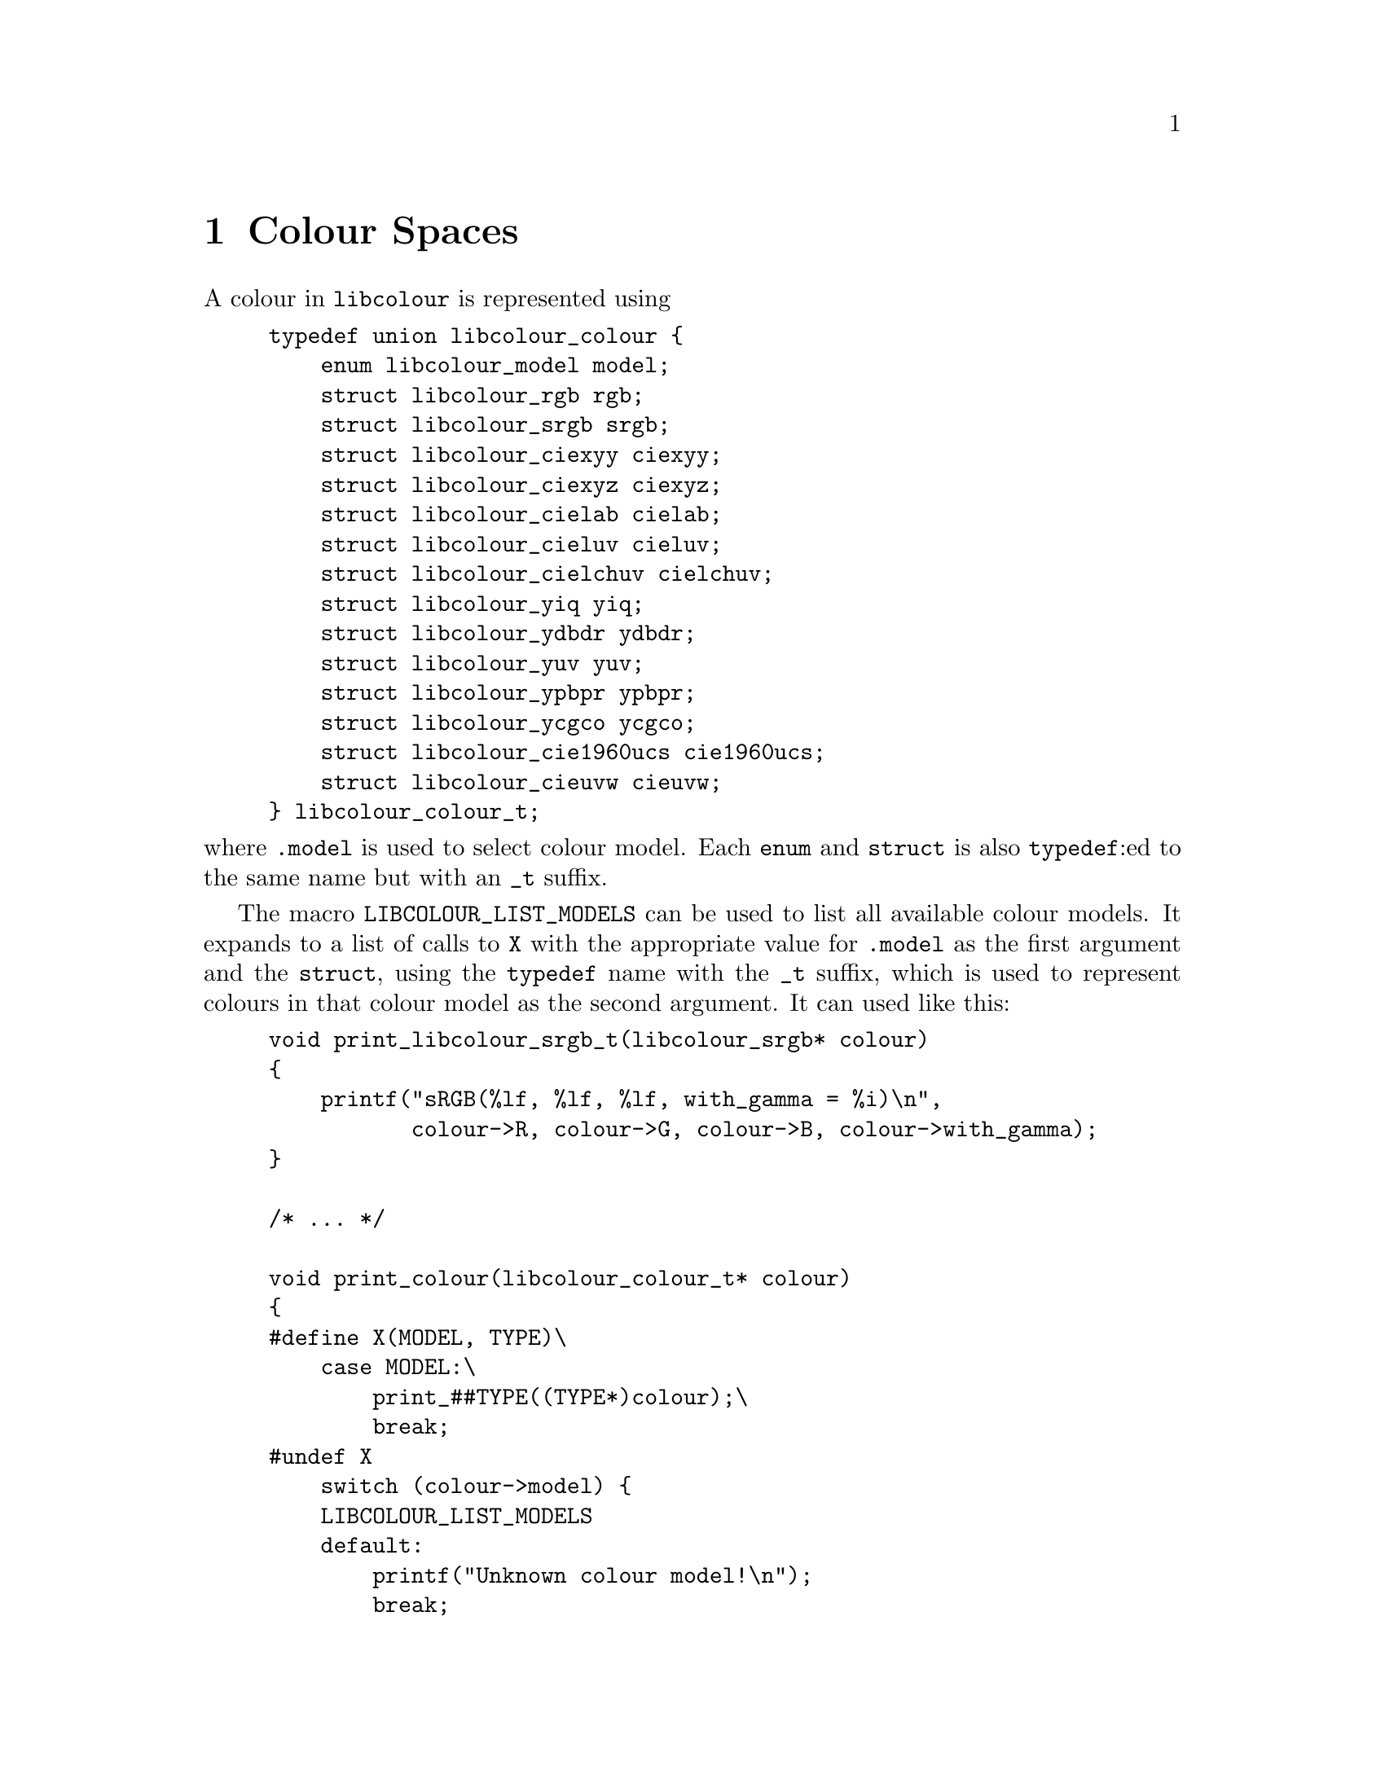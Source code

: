 @node Colour Spaces
@chapter Colour Spaces

@menu
* RGB::                                     Generic RGB colour spaces.
* sRGB::                                    The Standard RGB colour space.
* CIExyY::                                  The CIE xyY colour model.
* CIEXYZ::                                  The CIE 1931 XYZ colour model.
* CIELAB::                                  The CIE L*a*b* colour model.
* CIELUV::                                  The CIE 1976 (L*, u*, v*) colour model.
* CIELChuv::                                The CIE LCh@sub{uv} colour model.
* YIQ::                                     The YIQ colour model.
* YDbDr::                                   The YDbDr colour model.
* YUV::                                     The YUV colour model.
* YPbPr::                                   The YPbPr colour model.
* YCgCo::                                   The YCgCo colour model.
* CIE 1960 UCS::                            The CIE 1960 UCS colour model.
* CIEUVW::                                  The CIE 1964 (U*, V*, W*) colour model.
@end menu



A colour in @command{libcolour} is represented using

@example
typedef union libcolour_colour @{
    enum libcolour_model model;
    struct libcolour_rgb rgb;
    struct libcolour_srgb srgb;
    struct libcolour_ciexyy ciexyy;
    struct libcolour_ciexyz ciexyz;
    struct libcolour_cielab cielab;
    struct libcolour_cieluv cieluv;
    struct libcolour_cielchuv cielchuv;
    struct libcolour_yiq yiq;
    struct libcolour_ydbdr ydbdr;
    struct libcolour_yuv yuv;
    struct libcolour_ypbpr ypbpr;
    struct libcolour_ycgco ycgco;
    struct libcolour_cie1960ucs cie1960ucs;
    struct libcolour_cieuvw cieuvw;
@} libcolour_colour_t;
@end example

@noindent
where @code{.model} is used to select colour model.
Each @code{enum} and @code{struct} is also @code{typedef}:ed
to the same name but with an @code{_t} suffix.

The macro @code{LIBCOLOUR_LIST_MODELS} can be used to list
all available colour models. It expands to a list of
calls to @code{X} with the appropriate value for @code{.model}
as the first argument and the @code{struct}, using the
@code{typedef} name with the @code{_t} suffix, which is used
to represent colours in that colour model as the second
argument. It can used like this:

@example
void print_libcolour_srgb_t(libcolour_srgb* colour)
@{
    printf("sRGB(%lf, %lf, %lf, with_gamma = %i)\n",
           colour->R, colour->G, colour->B, colour->with_gamma);
@}

/* ... */

void print_colour(libcolour_colour_t* colour)
@{
#define X(MODEL, TYPE)\
    case MODEL:\
        print_##TYPE((TYPE*)colour);\
        break;
#undef X
    switch (colour->model) @{
    LIBCOLOUR_LIST_MODELS
    default:
        printf("Unknown colour model!\n");
        break;
    @}
@}
@end example

To convert between a colour into another colour space,
the function @code{libcolour_convert} is used. It takes
two arguments, both if the type @code{libcolour_colour_t*}.
The first parameter is @code{const}, it shall be the
colour you want to convert. The second parameter shall
be a different pointer, and it shall have it's @code{.model}
set to the wanted colour model, and any colour space
specific parameter for that model shall also be set. It
can be used like this:

@example
int to_srgb(const libcolour_colour* from, libcolour_srgb_t* to)
@{
    to->model = LIBCOLOUR_SRGB;
    to->with_gamma = 1;
    return libcolour_convert(from, to);
@}
@end example

@code{libcolour_convert} return 0 on success, on error @math{-1}
is returned and @code{errno} is to indicate the error. Possible
errors are:
@table @code
@item EINVAL
Invalid colour model.
@end table

Colours obtained by conversion can be out of gamut. In RGB
colour spaces, including sRGB, this means that at least one
of the values (@code{.R}, @code{.G}, or @code{.B}) is less
than 0 or greater than 1. @command{libcolour} does not provide
any colour-matching functions for finding an in-gamut colour.



@node RGB
@section Generic RGB

RGB colours, of any RGB colour space, are presented with
@code{struct libcolour_rgb} (@code{libcolour_rgb_t}), and the
@code{.model} member shall be set to @code{LIBCOLOUR_RGB}. In
@code{union libcolour_colour}, @code{.rgb} are used for RGB
colours. RGB colours are additive.

@code{struct libcolour_rgb} has the following members
@table @code
@item enum libcolour_model model
Shall be set to @code{LIBCOLOUR_RGB}.
@item double R
The red value. In-gamut values are between 0 and 1, inclusively.
@item double G
The green value. In-gamut values are between 0 and 1, inclusively.
@item double B
The blue value. In-gamut values are between 0 and 1, inclusively.
@item int with_gamma
Whether the the transfer function is applied to the values
of @code{.R}, @code{.G}, and @code{.B}, which makes them non-linear.
@item enum libcolour_encoding_type encoding_type
One of the following:
@table @code
@item LIBCOLOUR_ENCODING_TYPE_LINEAR
The colour space does not have a transfer function.
@item LIBCOLOUR_ENCODING_TYPE_SIMPLE
The colour space uses a simple gamma transfer function
that only uses the gamma parameter.
@item LIBCOLOUR_ENCODING_TYPE_REGULAR
The colour space uses a linear–gamma hybrid transfer
function that uses the gamma, offset, slope, and
transition parameters.
@item LIBCOLOUR_ENCODING_TYPE_CUSTOM
The colour space uses a custom transfer function.
@end table
@item double gamma
The gamma parameter of the transfer function.
Ignored unless @code{.encoding_type} is
@code{LIBCOLOUR_ENCODING_TYPE_SIMPLE} or
@code{LIBCOLOUR_ENCODING_TYPE_REGULAR}.
@item double offset
The offset parameter of the transfer function.
Ignored unless @code{.encoding_type} is
@code{LIBCOLOUR_ENCODING_TYPE_REGULAR}.
@item double slope
The slope parameter of the transfer function.
Ignored unless @code{.encoding_type} is
@code{LIBCOLOUR_ENCODING_TYPE_REGULAR}.
@item double transition
The transition parameter of the transfer
function. Ignored unless @code{.encoding_type}
is @code{LIBCOLOUR_ENCODING_TYPE_REGULAR}.
@item double transitioninv
The inverse value of the transition parameter
of the transfer function, that is, where the
transition takes place in the encoded, rather
than linear, values. This value is set
automatically. Ignored unless @code{.encoding_type}
is @code{LIBCOLOUR_ENCODING_TYPE_REGULAR}.
@item double (*to_encoded_red)(double)
Function used to apply the red channels transfer function
to a value. Ignored unless @code{.encoding_type} is
@code{LIBCOLOUR_ENCODING_TYPE_CUSTOM}.
@item double (*to_decoded_red)(double)
Function used to unapply the red channels transfer function
from a value. Ignored unless @code{.encoding_type} is
@code{LIBCOLOUR_ENCODING_TYPE_CUSTOM}.
@item double (*to_encoded_green)(double)
Function used to apply the green channels transfer function
to a value. Ignored unless @code{.encoding_type} is
@code{LIBCOLOUR_ENCODING_TYPE_CUSTOM}.
@item double (*to_decoded_green)(double)
Function used to unapply the green channels transfer function
from a value. Ignored unless @code{.encoding_type} is
@code{LIBCOLOUR_ENCODING_TYPE_CUSTOM}.
@item double (*to_encoded_blue)(double)
Function used to apply the blue channels transfer function
to a value. Ignored unless @code{.encoding_type} is
@code{LIBCOLOUR_ENCODING_TYPE_CUSTOM}.
@item double (*to_decoded_blue)(double)
Function used to unapply the blue channels transfer function
from a value. Ignored unless @code{.encoding_type} is
@code{LIBCOLOUR_ENCODING_TYPE_CUSTOM}.
@item struct libcolour_ciexyy red
The CIE xyY value of the red primarily.
@item struct libcolour_ciexyy green
The CIE xyY value of the green primarily.
@item struct libcolour_ciexyy blue
The CIE xyY value of the blue primarily.
@item struct libcolour_ciexyy white
The CIE xyY value of the white point, the Y value
should usually be 1.
@item double white_r
The red value of the white point, should usually by 1.
@item double white_g
The green value of the white point, should usually by 1.
@item double white_b
The blue value of the white point, should usually by 1.
@item double M[3][3]
Matrix used to convert a colour to CIE 1931 XYZ.
@item double Minv[3][3]
Matrix used to convert a colour from CIE 1931 XYZ.
@item enum libcolour_rgb_colour_space colour_space
The colour space. Set automatically.
@end table

@code{libcolour_get_rgb_colour_space} is set the
values in a @code{libcolour_rgb_t} to the those used
to represent a specified RGB colour space.
@code{libcolour_get_rgb_colour_space} has two arguments:
@table @code
@item libcolour_rgb_t*
The @code{struct} whose members shall be set to represent
to selected colour space.
@item enum libcolour_rgb_colour_space
The selected colour space.
@end table

@code{libcolour_get_rgb_colour_space} return 0 on success,
on error @math{-1} is returned and @code{errno} is to indicate
the error. Possible errors are:
@table @code
@item EINVAL
Invalid colour space.
@item EDOM
The specified colour space parameters cannot be used
as it results in matematical errors.
@end table

The following values are available for
@code{enum libcolour_rgb_colour_space} (@code{libcolour_rgb_colour_space_t}):

@table @code
@item LIBCOLOUR_RGB_COLOUR_SPACE_CUSTOM_FROM_MEASUREMENTS
A custom colour space. @code{.red}, @code{.green}, @code{.blue},
@code{.white}, @code{.white_r}, @code{.white_g} and @code{.white_b}
must be set. The transfer functions, and parameters, must be set
manually. @code{.colour_space} must be set to any negative value,
@code{LIBCOLOUR_RGB_COLOUR_SPACE_CUSTOM_FROM_MEASUREMENTS} (zero),
@code{LIBCOLOUR_RGB_COLOUR_SPACE_CUSTOM_FROM_MATRIX}, or
@code{LIBCOLOUR_RGB_COLOUR_SPACE_CUSTOM_FROM_INV_MATRIX}.
@code{.red.Y}, @code{.green.Y}, @code{.blue.Y} can be any value.
@item LIBCOLOUR_RGB_COLOUR_SPACE_CUSTOM_FROM_MATRIX
A custom colour space. @code{.M}, @code{.white_r}, @code{.white_g}
and @code{.white_b} must be set. The transfer functions, and
parameters, must be set manually. @code{.colour_space} must be
set to any negative value,
@code{LIBCOLOUR_RGB_COLOUR_SPACE_CUSTOM_FROM_MEASUREMENTS} (zero),
@code{LIBCOLOUR_RGB_COLOUR_SPACE_CUSTOM_FROM_MATRIX}, or
@code{LIBCOLOUR_RGB_COLOUR_SPACE_CUSTOM_FROM_INV_MATRIX}.
@item LIBCOLOUR_RGB_COLOUR_SPACE_CUSTOM_FROM_INV_MATRIX
A custom colour space. @code{.Minv}, @code{.white_r}, @code{.white_g}
and @code{.white_b} must be set. The transfer functions, and
parameters, must be set manually. @code{.colour_space} must be
set to any negative value,
@code{LIBCOLOUR_RGB_COLOUR_SPACE_CUSTOM_FROM_MEASUREMENTS} (zero),
@code{LIBCOLOUR_RGB_COLOUR_SPACE_CUSTOM_FROM_MATRIX}, or
@code{LIBCOLOUR_RGB_COLOUR_SPACE_CUSTOM_FROM_INV_MATRIX}.
@item LIBCOLOUR_RGB_COLOUR_SPACE_SRGB
The sRGB colour space.
@item LIBCOLOUR_RGB_COLOUR_SPACE_ADOBE_RGB
The Adobe RGB colour space.
@item LIBCOLOUR_RGB_COLOUR_SPACE_APPLE_RGB
The Apple RGB (1998) colour space.
@item LIBCOLOUR_RGB_COLOUR_SPACE_BEST_RGB
The Best RGB colour space.
@item LIBCOLOUR_RGB_COLOUR_SPACE_BETA_RGB
The Beta RGB colour space.
@item LIBCOLOUR_RGB_COLOUR_SPACE_BRUCE_RGB
The Bruce RGB colour space.
@item LIBCOLOUR_RGB_COLOUR_SPACE_CIE_RGB
The CIE 1931 RGB colour space.
@item LIBCOLOUR_RGB_COLOUR_SPACE_COLORMATCH_RGB
The ColorMatch RGB colour space.
@item LIBCOLOUR_RGB_COLOUR_SPACE_DCI_P3_D65
The DCI-P3 D65 colour space.
@item LIBCOLOUR_RGB_COLOUR_SPACE_DCI_P3_THEATER
The DCI-P3 Theater colour space.
@item LIBCOLOUR_RGB_COLOUR_SPACE_DON_RGB_4
The Don RGB 4 colour space.
@item LIBCOLOUR_RGB_COLOUR_SPACE_ECI_RGB
The ECI RGB colour space.
@item LIBCOLOUR_RGB_COLOUR_SPACE_ECI_RGB_V2
The ECI RGB v2 colour space.
@item LIBCOLOUR_RGB_COLOUR_SPACE_EKTA_SPACE_PS5
The Ekta Space PS5 colour space.
@item LIBCOLOUR_RGB_COLOUR_SPACE_ITU_R_BT_601_625_LINE
The ITU-R Recommendation BT.601, 625 line colour space.
@item LIBCOLOUR_RGB_COLOUR_SPACE_ITU_R_BT_601_525_LINE
The ITU-R Recommendation BT.601, 525 line colour space.
@item LIBCOLOUR_RGB_COLOUR_SPACE_ITU_R_BT_709
The ITU-R Recommendation BT.709 colour space.
@item LIBCOLOUR_RGB_COLOUR_SPACE_ITU_R_BT_2020
The ITU-R Recommendation BT.2020 colour space.
@item LIBCOLOUR_RGB_COLOUR_SPACE_ITU_R_BT_2100_EOTF_PQ
The ITU-R Recommendation BT.2100 colour space,
using the perceptual quantization (PQ) elctro-optical
transfer function (EOTF).
@item LIBCOLOUR_RGB_COLOUR_SPACE_ITU_R_BT_2100_OOTF_PQ
The ITU-R Recommendation BT.2100 colour space,
using the perceptual quantization (PQ) opto-optical
transfer function (OOTF).
@item LIBCOLOUR_RGB_COLOUR_SPACE_ITU_R_BT_2100_OETF_PQ
The ITU-R Recommendation BT.2100 colour space,
using the perceptual quantization (PQ) opto-electronic
transfer function (OETF).
@item LIBCOLOUR_RGB_COLOUR_SPACE_ITU_R_BT_2100_EOTF_HLG
The ITU-R Recommendation BT.2100 colour space,
using the Hybrid Log-Gamma (HLG) elctro-optical
transfer function (EOTF).
@item LIBCOLOUR_RGB_COLOUR_SPACE_ITU_R_BT_2100_OOTF_HLG
The ITU-R Recommendation BT.2100 colour space,
using the Hybrid Log-Gamma (HLG) opto-optical
transfer function (OOTF).
@item LIBCOLOUR_RGB_COLOUR_SPACE_ITU_R_BT_2100_OETF_HLG
The ITU-R Recommendation BT.2100 colour space,
using the Hybrid Log-Gamma (HLG) opto-electronic
transfer function (OETF).
@item LIBCOLOUR_RGB_COLOUR_SPACE_LIGHTROOM_RGB
The Lightroom RGB colour space.
@item LIBCOLOUR_RGB_COLOUR_SPACE_NTSC_RGB
The NTSC RGB colour space.
@item LIBCOLOUR_RGB_COLOUR_SPACE_PAL_SECAM_RGB
The PAL/SECAM RGB colour space.
@item LIBCOLOUR_RGB_COLOUR_SPACE_PROPHOTO_RGB
The ProPhoto RGB colour space.
@item LIBCOLOUR_RGB_COLOUR_SPACE_SGI_RGB
The SGI RGB colour space.
@item LIBCOLOUR_RGB_COLOUR_SPACE_SMPTE_240M_RGB
The SMPTE 240M RGB colour space.
@item LIBCOLOUR_RGB_COLOUR_SPACE_SMPTE_C_RGB
The SMPTE C RGB colour space.
@item LIBCOLOUR_RGB_COLOUR_SPACE_WIDE_GAMUT_RGB
The wide-gamut RGB colour space, also known as
Adobe Wide Gamut RGB.
@end table

The call @code{libcolour_proper(&c)} on a
@code{struct libcolour_rgb_t c} (done automatically for
predefined colour spaces) sets @code{c.red.model},
@code{c.green.model}, and @code{c.blue.model} to
@code{LIBCOLOUR_CIEXYY}, and calculate and sets the Y
values for @code{c.red}, @code{c.green}, and @code{c.blue}.
Zero is always normally returned, but of there is something
wrong with with the values of the primaries, @math{-1}
is returned and @code{errno} is set to @code{EDOM}.



@node sRGB
@section Standard RGB

sRGB colours are presented with @code{struct libcolour_srgb}
(@code{libcolour_srgb_t}), and the @code{.model} member shall
be set to @code{LIBCOLOUR_SRGB}. In @code{union libcolour_colour},
@code{.srgb} are used for sRGB colours. This is the colour model
and colour space normally used on computers, it is however not
the colour space your monitor have, although it is close to it.
sRGB is designed after the human eye, but fails to take into
account how the brain process the input to figure out which
colour it actually receives.

@code{struct libcolour_srgb} has the following members
@table @code
@item enum libcolour_model model
Shall be set to @code{LIBCOLOUR_SRGB}.
@item double R
The red value. In-gamut values are between 0 and 1, inclusively.
@item double G
The green value. In-gamut values are between 0 and 1, inclusively.
@item double B
The blue value. In-gamut values are between 0 and 1, inclusively.
@item int with_gamma
Whether the the transfer function is applied to the values of
@code{.R}, @code{.G}, and @code{.B}, which makes them non-linear.
@end table

The RGB color model, of which sRGB is a specific colour space,
is an additive colour model.

For your convenience, the sRGB transfer function and its inverse
function is available for your use:

@table @code
@item double libcolour_srgb_encode(double x)
Applies the sRGB transfer function.
@item double libcolour_srgb_decode(double x)
Unapplies the sRGB transfer function.
@end table



@node CIExyY
@section CIE xyY

CIE xyY colours are presented with @code{struct libcolour_ciexyy}
(@code{libcolour_ciexyy_t}), and the @code{.model} member shall
be set to @code{LIBCOLOUR_CIEXYY}. In @code{union libcolour_colour},
@code{.ciexyy} are used for CIE xyY colours. This colour space is
derived from CIE 1931 XYZ and is primarily used for representing
chromaticities.

@code{struct libcolour_ciexyy} has the following members
@table @code
@item enum libcolour_model model
Shall be set to @code{LIBCOLOUR_CIEXYY}.
@item double x
The x value.
@item double y
The y value.
@item double Y
The Y value.
@end table

CIE xyY is not additive. CIE xyY is defined by
@math{x = X/(X + Y + Z)}, @math{y = Y/(X + Y + Z)}
where X, Y, and Z are CIE XYZ values.


@node CIEXYZ
@section CIE 1931 XYZ

CIE 1931 XYZ colours are presented with @code{struct libcolour_ciexyz}
(@code{libcolour_ciexyz_t}), and the @code{.model} member shall
be set to @code{LIBCOLOUR_CIEXYZ}. In @code{union libcolour_colour},
@code{.ciexyz} are used for CIE 1931 XYZ colours. This colour space
is derived from CIE 1931 RGB and is used as an intermediary
representation when converting between many colour spaces and
colour models, making it very useful for device independent colour
representation.

@code{struct libcolour_ciexyz} has the following members
@table @code
@item enum libcolour_model model
Shall be set to @code{LIBCOLOUR_CIEXYZ}.
@item double X
The X value.
@item double Y
The Y value.
@item double Z
The Z value.
@end table

CIE 1931 XYZ is additive, since it is defined by matrix
multiplication with CIE 1932 RGB which is additive because
it is an RGB colour space.



@node CIELAB
@section CIE L*a*b*

CIE L*a*b* colours are presented with @code{struct libcolour_cielab}
(@code{libcolour_cielab_t}), and the @code{.model} member shall
be set to @code{LIBCOLOUR_CIELAB}. In @code{union libcolour_colour},
@code{.cielab} are used for CIE L*a*b* colours. CIE L*a*b*
approximates human colour perception with a lightness parameter
(L*) and two chromaticity parameters (a* and b*), it is therefore
useful in image manipulation applications.

@code{struct libcolour_cielab} has the following members
@table @code
@item enum libcolour_model model
Shall be set to @code{LIBCOLOUR_CIELAB}.
@item double L
The L* value. 0 is black, 100 is white.
@item double a
The a* value. Negative values are green, positive values are red.
@item double b
The b* value. Negative values are blue, positive values are yellow.
@end table

CIE L*a*b* is not additive, since conversion from
CIE 1931 XYZ is non-linear. It's white point is the CIE Standard
Illuminant D50.



@node CIELUV
@section CIE 1976 (L*, u*, v*)

CIE 1976 (L*, u*, v*) colours are presented with @code{struct libcolour_cieluv}
(@code{libcolour_cieluv_t}), and the @code{.model} member shall be set to
@code{LIBCOLOUR_CIELUV}. In @code{union libcolour_colour}, @code{.cieluv}
are used for CIE 1976 (L*, u*, v*) colours. CIE 1976 (L*, u*, v*)
approximates uniform human colour perception.

@code{struct libcolour_cieluv} has the following members
@table @code
@item enum libcolour_model model
Shall be set to @code{LIBCOLOUR_CIELUV}.
@item double L
The L* value. 0 is black, 100 is white.
@item double u
The u* value.
@item double v
The v* value.
@item struct libcolour_ciexyz white
The white point.
@end table

CIE L*u*v* is not additive, since conversion from
CIE 1931 XYZ is non-linear.

The call @code{libcolour_proper(&c)} on a
@code{struct libcolour_cieluv_t c} sets
@code{c.white.model} to @code{LIBCOLOUR_CIEXYZ}.
Zero is always returned in this case.



@node CIELChuv
@section CIE LCh@sub{uv}

CIE LCh@sub{uv} (also known as CIE HLC@sub{uv}) colours are presented
with @code{struct libcolour_cielchuv} (@code{libcolour_cielchuv_t}), and
the @code{.model} member shall be set to @code{LIBCOLOUR_CIELCHUV}. In
@code{union libcolour_colour}, @code{.cielchuv} are used for CIE LCh@sub{uv}
colours. CIE LCh@sub{uv} approximates uniform human colour perception
using cylindrical representation.

@code{struct libcolour_cielchuv} has the following members
@table @code
@item enum libcolour_model model
Shall be set to @code{LIBCOLOUR_CIELCHUV}.
@item double L
The L* value. 0 is black, 100 is white.
@item double C
@iftex
The @math{{\rm C}^{*}_{\rm uv}} value, the chroma.
@end iftex
@ifnottex
The C*@sub{uv} value, the chroma.
@end ifnottex
@item double h
The h@sub{uv} value, the hue.
@item struct libcolour_ciexyz white
The white point.
@item double one_revolution
The value lowest positive values of @code{h} that is equivalent to 0.
360 if the hue is measured in degrees, 400 if the hue is measured in
gon, and 2 pi if the hue is measured radian. Any value can be used.
@end table

CIE LCh@sub{uv} is not additive. It is a cylindrical
representation of CIE 1976 (L*, u*, v*).

The call @code{libcolour_proper(&c)} on a
@code{struct libcolour_cielchuv_t c} sets
@code{c.white.model} to @code{LIBCOLOUR_CIEXYZ},
and if @code{c.one_revolution} is 0, it is set
to 360. Zero is always returned in this case.


@node YIQ
@section YIQ

YIQ colours are presented with @code{struct libcolour_yiq}
(@code{libcolour_yiq_t}), and the @code{.model} member shall
be set to @code{LIBCOLOUR_YIQ}. In @code{union libcolour_colour},
@code{.yiq} are used for YIQ colours.

@code{struct libcolour_yiq} has the following members
@table @code
@item enum libcolour_model model
Shall be set to @code{LIBCOLOUR_YIQ}.
@item double Y
The Y value, the luma. 0 is black, 1 is white.
@item double I
The I (in-phase) value. Negative values are blue, positive values are orange.
@item double Q
The Q (quadrature) value. Negative values are green, positive values are purple.
@end table

YIQ is additive, since conversion from CIE 1931 XYZ is done
with a matrix multiplication. It's white point is the CIE
Standard Illuminant D65.



@node YDbDr
@section YDbDr

YDbDr colours are presented with @code{struct libcolour_ydbdr}
(@code{libcolour_ydbdr_t}), and the @code{.model} member shall
be set to @code{LIBCOLOUR_YDBDR}. In @code{union libcolour_colour},
@code{.ydbdr} are used for YDbDr colours.

@code{struct libcolour_ydbdr} has the following members
@table @code
@item enum libcolour_model model
Shall be set to @code{LIBCOLOUR_YDBDR}.
@item double Y
The Y value, the luma. 0 is black, 1 is white.
@item double Db
The Db value. Difference (with a factor) between Y and blue.
@item double Dr
The Dr value. Difference (with a factor) between Y and red.
@end table

YDbDr is additive, since conversion from CIE 1931 XYZ is done
with a matrix multiplication. It's white point is the CIE
Standard Illuminant D65.



@node YUV
@section YUV

YUV colours are presented with @code{struct libcolour_yuv}
(@code{libcolour_yuv_t}), and the @code{.model} member shall
be set to @code{LIBCOLOUR_YUV}. In @code{union libcolour_colour},
@code{.yuv} are used for YUV colours.

@code{struct libcolour_yuv} has the following members
@table @code
@item enum libcolour_model model
Shall be set to @code{LIBCOLOUR_YUV}.
@item double Y
The Y value, the luma. 0 is black, 1 is white.
@item double U
The U value. Difference (with a factor) between Y and blue.
@item double V
The V value. Difference (with a factor) between Y and red.
@end table

YUV is additive, since conversion from YDbDr is done
with a diagonal matrix multiplication. It's white point is
the CIE Standard Illuminant D65.



@node YPbPr
@section YP@sub{B}P@sub{R}

YP@sub{B}P@sub{R} colours are presented with @code{struct libcolour_ypbpr}
(@code{libcolour_ypbpr_t}), and the @code{.model} member shall
be set to @code{LIBCOLOUR_YPBPR}. In @code{union libcolour_colour},
@code{.ypbpr} are used for YP@sub{B}P@sub{R} colours.

@code{struct libcolour_ypbpr} has the following members
@table @code
@item enum libcolour_model model
Shall be set to @code{LIBCOLOUR_YPBPR}.
@item double Y
The Y value, the luma. 0 is black, 1 is white.
@item double Pb
The P@sub{B} value. Difference between Y and blue.
@item double Pr
The P@sub{R} value. Difference between Y and red.
@end table

YPbPr is additive, since conversion from CIE 1931 XYZ is done
with a matrix multiplication. It's white point is the CIE
Standard Illuminant D65.



@node YCgCo
@section YCgCo

YCgCo colours are presented with @code{struct libcolour_ycgco}
(@code{libcolour_ycgco_t}), and the @code{.model} member shall
be set to @code{LIBCOLOUR_YCGCO}. In @code{union libcolour_colour},
@code{.ycgco} are used for YCgCo colours.

@code{struct libcolour_ycgco} has the following members
@table @code
@item enum libcolour_model model
Shall be set to @code{LIBCOLOUR_YCGCO}.
@item double Y
The Y value, the luminance. 0 is black, 1 is white.
@item double Cg
The Cg (chrominance green) value.
@item double co
The Co (chrominance orange) value.
@end table

YCgCo is additive, since conversion from CIE 1931 XYZ is done
with a matrix multiplication. It's white point is the CIE
Standard Illuminant D65.



@node CIE 1960 UCS
@section CIE 1960 UCS

CIE 1960 UCS colours are presented with @code{struct libcolour_cie1960ucs}
(@code{libcolour_cie1960ucs_t}), and the @code{.model} member shall
be set to @code{LIBCOLOUR_CIE1960UCS}. In @code{union libcolour_colour},
@code{.cie1960ucs} are used for CIE 1960 UCS colours.

@code{struct libcolour_cie1960ucs} has the following members
@table @code
@item enum libcolour_model model
Shall be set to @code{LIBCOLOUR_CIE1960UCS}.
@item double u
The u value.
@item double v
The v value.
@item double Y
The Y value, the luminance.
@end table

CIE 1960 UCS is not additive. CIE 1960 UCS is defined by
@math{u = 4X/(X + 15Y + 3Z)}, @math{v = 6Y/(X + 15Y + 3Z)}
where X, Y, and Z are CIE XYZ values.



@node CIEUVW
@section CIE 1964 (U*, V*, W*)

CIE 1964 (U*, V*, W*) colours are presented with @code{struct libcolour_cieuvw}
(@code{libcolour_cieuvw_t}), and the @code{.model} member shall
be set to @code{LIBCOLOUR_CIEUVW}. In @code{union libcolour_colour},
@code{.cieuvw} are used for CIE 1964 (U*, V*, W*) colours.

@code{struct libcolour_cieuvw} has the following members
@table @code
@item enum libcolour_model model
Shall be set to @code{LIBCOLOUR_CIEUVW}.
@item double U
The U* value.
@item double V
The V* value.
@item double W
The W* value.
@item double u0
The u' chromaticity coordinate of a ``specified white object''.
u' is defined as @math{4X/(X + 15Y + 3Z)} where X, Y, and Z
are CIE 1931 XYZ values.
@item double v0
The v' chromaticity coordinate of a ``specified white object''.
u' is defined as @math{9Y/(X + 15Y + 3Z)} where X, Y, and Z
are CIE 1931 XYZ values.
@end table

CIE 1960 UCS is not additive.

